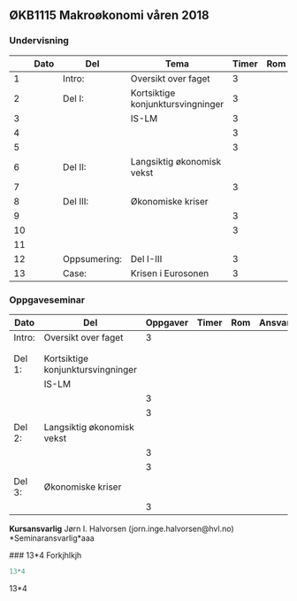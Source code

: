 #+OPTIONS: html-postamble:nil
#+OPTIONS: num:nil
#+OPTIONS: toc:nil
#+TITLE: 

** ØKB1115 Makroøkonomi våren 2018
*** Undervisning
|    | Dato | Del          | Tema                              | Timer | Rom | Pensum | Ansvarlig |
|----+------+--------------+-----------------------------------+-------+-----+--------+-----------|
|  1 |      | Intro:       | Oversikt over faget               |     3 |     |        | JIH       |
|----+------+--------------+-----------------------------------+-------+-----+--------+-----------|
|  2 |      | Del I:       | Kortsiktige konjunktursvingninger |     3 |     |        | JIH       |
|  3 |      |              | IS-LM                             |     3 |     |        | JIH       |
|  4 |      |              |                                   |     3 |     |        | JIH       |
|  5 |      |              |                                   |     3 |     |        | JIH       |
|----+------+--------------+-----------------------------------+-------+-----+--------+-----------|
|  6 |      | Del II:      | Langsiktig økonomisk vekst        |       |     |        | JIH       |
|  7 |      |              |                                   |     3 |     |        | JIH       |
|----+------+--------------+-----------------------------------+-------+-----+--------+-----------|
|  8 |      | Del III:     | Økonomiske kriser                 |       |     |        | JIH       |
|  9 |      |              |                                   |     3 |     |        | JIH       |
| 10 |      |              |                                   |     3 |     |        | JIH       |
| 11 |      |              |                                   |       |     |        | JIH       |
|----+------+--------------+-----------------------------------+-------+-----+--------+-----------|
| 12 |      | Oppsumering: | Del I-III                         |     3 |     |        | JIH       |
|----+------+--------------+-----------------------------------+-------+-----+--------+-----------|
| 13 |      | Case:        | Krisen i Eurosonen                |     3 |     |        | JIH       |
|----+------+--------------+-----------------------------------+-------+-----+--------+-----------|

*** Oppgaveseminar
| Dato   | Del                               | Oppgaver | Timer | Rom | Ansvarlig |
|--------+-----------------------------------+----------+-------+-----+-----------|
| Intro: | Oversikt over faget               |        3 |       |     |           |
|        |                                   |          |       |     |           |
|        |                                   |          |       |     |           |
|--------+-----------------------------------+----------+-------+-----+-----------|
| Del 1: | Kortsiktige konjunktursvingninger |          |       |     |           |
|        | IS-LM                             |          |       |     |           |
|        |                                   |        3 |       |     |           |
|        |                                   |        3 |       |     |           |
|--------+-----------------------------------+----------+-------+-----+-----------|
| Del 2: | Langsiktig økonomisk vekst        |          |       |     |           |
|        |                                   |        3 |       |     |           |
|        |                                   |        3 |       |     |           |
|--------+-----------------------------------+----------+-------+-----+-----------|
| Del 3: | Økonomiske kriser                 |          |       |     |           |
|        |                                   |        3 |       |     |           |
|--------+-----------------------------------+----------+-------+-----+-----------|

*Kursansvarlig*
Jørn I. Halvorsen (jorn.inge.halvorsen@hvl.no)
*Seminaransvarlig*aaa


###
13*4
Forkjhlkjh
#+BEGIN_SRC R 
13*4
#+END_SRC

#+RESULTS:
: 52




13*4
